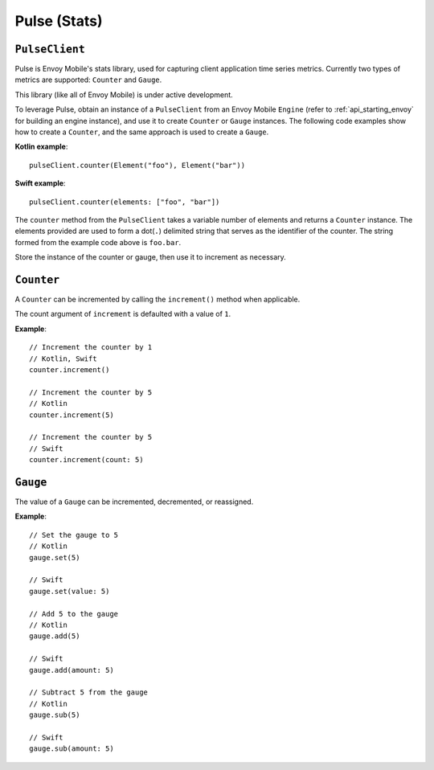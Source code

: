 .. _api_stats:

Pulse (Stats)
=============

---------------
``PulseClient``
---------------

Pulse is Envoy Mobile's stats library, used for capturing client application time series
metrics. Currently two types of metrics are supported: ``Counter`` and ``Gauge``.

This library (like all of Envoy Mobile) is under active development.

To leverage Pulse, obtain an instance of a ``PulseClient`` from an Envoy Mobile ``Engine``
(refer to :ref:`api_starting_envoy` for building an engine instance), and use it to
create ``Counter`` or ``Gauge`` instances. The following code examples show how to create
a ``Counter``, and the same approach is used to create a ``Gauge``.

**Kotlin example**::

  pulseClient.counter(Element("foo"), Element("bar"))

**Swift example**::

  pulseClient.counter(elements: ["foo", "bar"])


The ``counter`` method from the ``PulseClient`` takes a variable number of elements and returns a
``Counter`` instance. The elements provided are used to form a dot(``.``) delimited string that
serves as the identifier of the counter. The string formed from the example code above is
``foo.bar``.

Store the instance of the counter or gauge, then use it to increment as necessary.

-----------
``Counter``
-----------

A ``Counter`` can be incremented by calling the ``increment()`` method when applicable.

The count argument of ``increment`` is defaulted with a value of ``1``.

**Example**::

  // Increment the counter by 1
  // Kotlin, Swift
  counter.increment()

  // Increment the counter by 5
  // Kotlin
  counter.increment(5)

  // Increment the counter by 5
  // Swift
  counter.increment(count: 5)

---------
``Gauge``
---------
The value of a ``Gauge`` can be incremented, decremented, or reassigned.

**Example**::

  // Set the gauge to 5
  // Kotlin
  gauge.set(5)

  // Swift
  gauge.set(value: 5)

  // Add 5 to the gauge
  // Kotlin
  gauge.add(5)

  // Swift
  gauge.add(amount: 5)

  // Subtract 5 from the gauge
  // Kotlin
  gauge.sub(5)

  // Swift
  gauge.sub(amount: 5)
